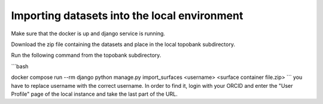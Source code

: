 

Importing datasets into the local environment
==============================

Make sure that the docker is up and django service is running.

Download the zip file containing the datasets and place in the local topobank subdirectory.

Run the following command from the topobank subdirectory.


```bash

docker compose run --rm django python manage.py import_surfaces <username> <surface container file.zip>
```
you have to replace username with the correct username. In order to find it, login with your ORCID and enter the "User Profile" page of the local instance and take the last part of the URL.

